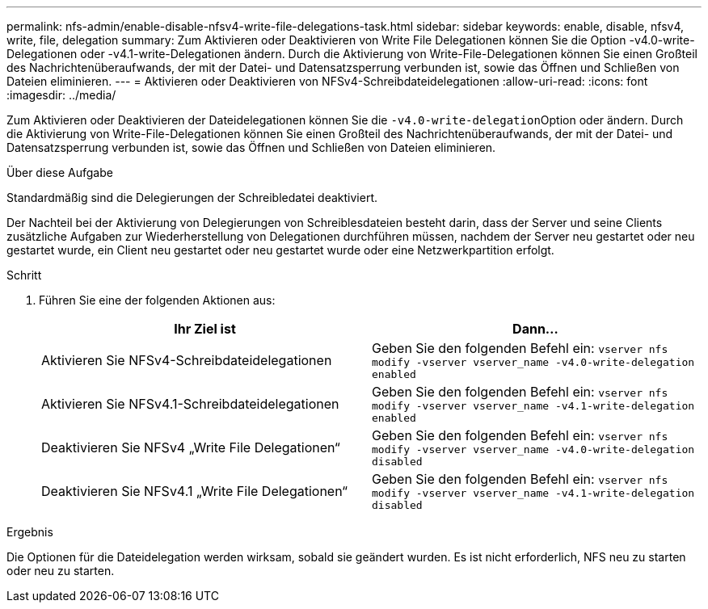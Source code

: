 ---
permalink: nfs-admin/enable-disable-nfsv4-write-file-delegations-task.html 
sidebar: sidebar 
keywords: enable, disable, nfsv4, write, file, delegation 
summary: Zum Aktivieren oder Deaktivieren von Write File Delegationen können Sie die Option -v4.0-write-Delegationen oder -v4.1-write-Delegationen ändern. Durch die Aktivierung von Write-File-Delegationen können Sie einen Großteil des Nachrichtenüberaufwands, der mit der Datei- und Datensatzsperrung verbunden ist, sowie das Öffnen und Schließen von Dateien eliminieren. 
---
= Aktivieren oder Deaktivieren von NFSv4-Schreibdateidelegationen
:allow-uri-read: 
:icons: font
:imagesdir: ../media/


[role="lead"]
Zum Aktivieren oder Deaktivieren der Dateidelegationen können Sie die ``-v4.0-write-delegation``Option oder ändern. Durch die Aktivierung von Write-File-Delegationen können Sie einen Großteil des Nachrichtenüberaufwands, der mit der Datei- und Datensatzsperrung verbunden ist, sowie das Öffnen und Schließen von Dateien eliminieren.

.Über diese Aufgabe
Standardmäßig sind die Delegierungen der Schreibledatei deaktiviert.

Der Nachteil bei der Aktivierung von Delegierungen von Schreiblesdateien besteht darin, dass der Server und seine Clients zusätzliche Aufgaben zur Wiederherstellung von Delegationen durchführen müssen, nachdem der Server neu gestartet oder neu gestartet wurde, ein Client neu gestartet oder neu gestartet wurde oder eine Netzwerkpartition erfolgt.

.Schritt
. Führen Sie eine der folgenden Aktionen aus:
+
[cols="2*"]
|===
| Ihr Ziel ist | Dann... 


 a| 
Aktivieren Sie NFSv4-Schreibdateidelegationen
 a| 
Geben Sie den folgenden Befehl ein: `vserver nfs modify -vserver vserver_name -v4.0-write-delegation enabled`



 a| 
Aktivieren Sie NFSv4.1-Schreibdateidelegationen
 a| 
Geben Sie den folgenden Befehl ein: `vserver nfs modify -vserver vserver_name -v4.1-write-delegation enabled`



 a| 
Deaktivieren Sie NFSv4 „Write File Delegationen“
 a| 
Geben Sie den folgenden Befehl ein: `vserver nfs modify -vserver vserver_name -v4.0-write-delegation disabled`



 a| 
Deaktivieren Sie NFSv4.1 „Write File Delegationen“
 a| 
Geben Sie den folgenden Befehl ein: `vserver nfs modify -vserver vserver_name -v4.1-write-delegation disabled`

|===


.Ergebnis
Die Optionen für die Dateidelegation werden wirksam, sobald sie geändert wurden. Es ist nicht erforderlich, NFS neu zu starten oder neu zu starten.
